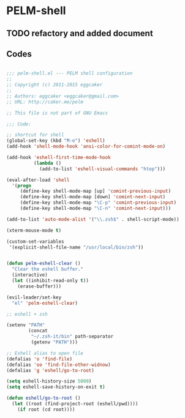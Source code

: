 * PELM-shell
** TODO refactory and added document
** Codes
#+BEGIN_SRC emacs-lisp

;;; pelm-shell.el --- PELM shell configuration
;;
;; Copyright (c) 2011-2015 eggcaker
;;
;; Authors: eggcaker <eggcaker@gmail.com>
;; URL: http://caker.me/pelm

;; This file is not part of GNU Emacs

;;; Code:

;; shortcut for shell
(global-set-key (kbd "M-e") 'eshell)
(add-hook 'shell-mode-hook 'ansi-color-for-comint-mode-on)

(add-hook 'eshell-first-time-mode-hook
          (lambda ()
            (add-to-list 'eshell-visual-commands "htop")))

(eval-after-load 'shell
  '(progn
     (define-key shell-mode-map [up] 'comint-previous-input)
     (define-key shell-mode-map [down] 'comint-next-input)
     (define-key shell-mode-map "\C-p" 'comint-previous-input)
     (define-key shell-mode-map "\C-n" 'comint-next-input)))

(add-to-list 'auto-mode-alist '("\\.zsh$" . shell-script-mode))

(xterm-mouse-mode t)

(custom-set-variables
 '(explicit-shell-file-name "/usr/local/bin/zsh"))


(defun pelm-eshell-clear ()
  "Clear the eshell buffer."
  (interactive)
  (let ((inhibit-read-only t))
    (erase-buffer)))

(evil-leader/set-key
  "el" 'pelm-eshell-clear)

;; eshell + zsh

(setenv "PATH"
        (concat
         "~/.zsh-it/bin" path-separator
         (getenv "PATH")))

;; Eshell alias to open file
(defalias 'o 'find-file)
(defalias 'oo 'find-file-other-widnow)
(defalias 'g 'eshell/go-to-root)

(setq eshell-history-size 5000)
(setq eshell-save-history-on-exit t)

(defun eshell/go-to-root ()
  (let ((root (find-project-root (eshell/pwd))))
    (if root (cd root))))

#+END_SRC
